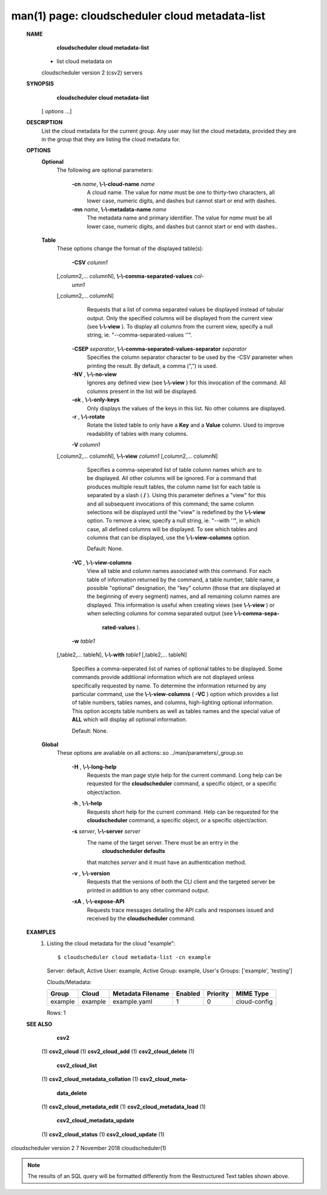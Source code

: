 .. File generated by /hepuser/crlb/Git/cloudscheduler/utilities/cli_doc_to_rst - DO NOT EDIT
..
.. To modify the contents of this file:
..   1. edit the man page file(s) ".../cloudscheduler/cli/man/csv2_cloud_metadata-list.1"
..   2. run the utility ".../cloudscheduler/utilities/cli_doc_to_rst"
..

man(1) page: cloudscheduler cloud metadata-list
===============================================

 
 
 
 **NAME** 
        **cloudscheduler cloud metadata-list** 
       - list cloud metadata on
       cloudscheduler version 2 (csv2) servers
 
 **SYNOPSIS** 
        **cloudscheduler cloud metadata-list** 
       [ *options*
       ...]
 
 **DESCRIPTION** 
       List the cloud metadata for the current group.  Any user may  list  the
       cloud  metadata,  provided  they are in the group that they are listing
       the cloud metadata for.
 
 **OPTIONS** 
    **Optional** 
       The following are optional parameters:
 
        **-cn**  *name*, **\\-\\-cloud-name**  *name*
              A cloud name.  The value for  *name*
              must  be  one  to  thirty-two
              characters,  all lower case, numeric digits, and dashes but 
              cannot start or end with dashes.
 
        **-mn**  *name*, **\\-\\-metadata-name**  *name*
              The metadata name and primary identifier.  The  value  for   *name*
              must  be  all  lower case, numeric digits, and dashes but cannot
              start or end with dashes..
 
    **Table** 
       These options change the format of the displayed table(s):
 
        **-CSV**  *column1*
       [,column2,...  columnN], **\\-\\-comma-separated-values**  *col-*
        *umn1*
       [,column2,... columnN]
              Requests  that  a  list  of  comma separated values be displayed
              instead of tabular output.  Only the specified columns  will  be
              displayed  from  the  current view (see  **\\-\\-view** ).
              To display all
              columns from the  current  view,  specify  a  null  string,  ie.
              "--comma-separated-values ''".
 
 
        **-CSEP**  *separator*, **\\-\\-comma-separated-values-separator**  *separator*
              Specifies  the column separator character to be used by the -CSV
              parameter when printing the result.  By default, a  comma  (",")
              is used.
 
 
        **-NV** , **\\-\\-no-view** 
              Ignores any defined view (see  **\\-\\-view** 
              ) for this invocation of the
              command.  All columns present in the list will be displayed.
 
        **-ok** , **\\-\\-only-keys** 
              Only displays the values of the keys in  this  list.   No  other
              columns are displayed.
 
        **-r** , **\\-\\-rotate** 
              Rotate  the  listed table to only have a  **Key** 
              and a **Value** 
              column.
              Used to improve readability of tables with many columns.
 
        **-V**  *column1*
       [,column2,... columnN], **\\-\\-view**  *column1*
       [,column2,... columnN]
              Specifies a comma-seperated list of table column names which are
              to be displayed.  All other columns will be ignored.  For a 
              command that produces multiple result tables, the column name  list
              for  each table is separated by a slash ( **/** ).
              Using this
              parameter defines a "view" for this and all subsequent invocations  of
              this command; the same column selections will be displayed until
              the "view" is redefined by the  **\\-\\-view** 
              option.  To remove a view,
              specify  a  null  string,  ie.  "--with  ''", in which case, all
              defined columns will be displayed.  To see which tables and 
              columns that can be displayed, use the  **\\-\\-view-columns** 
              option.
 
              Default: None.
 
        **-VC** , **\\-\\-view-columns** 
              View  all  table  and column names associated with this command.
              For each table of information returned by the command,  a  table
              number, table name, a possible "optional" designation, the "key"
              column (those that are displayed at the beginning of every  
              segment) names, and all remaining column names are displayed.  This
              information is useful when creating views (see  **\\-\\-view** 
              )  or  when
              selecting  columns for comma separated output (see  **\\-\\-comma-sepa-** 
               **rated-values** ).
 
        **-w**  *table1*
       [,table2,... tableN], **\\-\\-with**  *table1*
       [,table2,... tableN]
              Specifies a comma-seperated list of names of optional tables  to
              be  displayed.   Some  commands  provide  additional information
              which are not displayed unless specifically requested  by  name.
              To determine the information returned by any particular command,
              use the  **\\-\\-view-columns** 
              ( **-VC** 
              ) option which provides a list of
              table  numbers,  tables names, and columns, high-lighting optional
              information.  This option  accepts  table  numbers  as  well  as
              tables names and the special value of  **ALL** 
              which will display all
              optional information.
 
              Default: None.
 
    **Global** 
       These  options  are  avaliable  on   all   actions:.so   
       ../man/parameters/_group.so
 
        **-H** , **\\-\\-long-help** 
              Requests  the man page style help for the current command.  Long
              help can be requested for the  **cloudscheduler** 
              command, a specific
              object, or a specific object/action.
 
        **-h** , **\\-\\-help** 
              Requests  short  help  for  the  current  command.   Help can be
              requested for the  **cloudscheduler** 
              command, a specific object,  or
              a specific object/action.
 
        **-s**  *server*, **\\-\\-server**  *server*
              The  name  of  the target server.  There must be an entry in the
               **cloudscheduler defaults** 
              that matches *server*
              and it must have  an
              authentication method.
 
        **-v** , **\\-\\-version** 
              Requests  that  the versions of both the CLI client and the 
              targeted server be printed in addition to any other command output.
 
        **-xA** , **\\-\\-expose-API** 
              Requests trace messages detailing the API  calls  and  responses
              issued and received by the  **cloudscheduler** 
              command.
 
 **EXAMPLES** 
       1.     Listing the cloud metadata for the cloud "example"::

              $ cloudscheduler cloud metadata-list -cn example
              Server: default, Active User: example, Active Group: example, User's Groups: ['example', 'testing']
 
              Clouds/Metadata:

              +---------+---------+-------------------+---------+----------+--------------+
              + Group   | Cloud   | Metadata Filename | Enabled | Priority | MIME Type    +
              +=========+=========+===================+=========+==========+==============+
              | example | example | example.yaml      | 1       | 0        | cloud-config |
              +---------+---------+-------------------+---------+----------+--------------+

              Rows: 1
 
 **SEE ALSO** 
        **csv2** 
       (1) **csv2_cloud** 
       (1) **csv2_cloud_add** 
       (1) **csv2_cloud_delete** 
       (1)
        **csv2_cloud_list** 
       (1) **csv2_cloud_metadata_collation** 
       (1) **csv2_cloud_meta-** 
        **data_delete** 
       (1) **csv2_cloud_metadata_edit** 
       (1) **csv2_cloud_metadata_load** 
       (1)
        **csv2_cloud_metadata_update** 
       (1) **csv2_cloud_status** 
       (1) **csv2_cloud_update** 
       (1)
 
 
 
cloudscheduler version 2        7 November 2018              cloudscheduler(1)
 

.. note:: The results of an SQL query will be formatted differently from the Restructured Text tables shown above.
